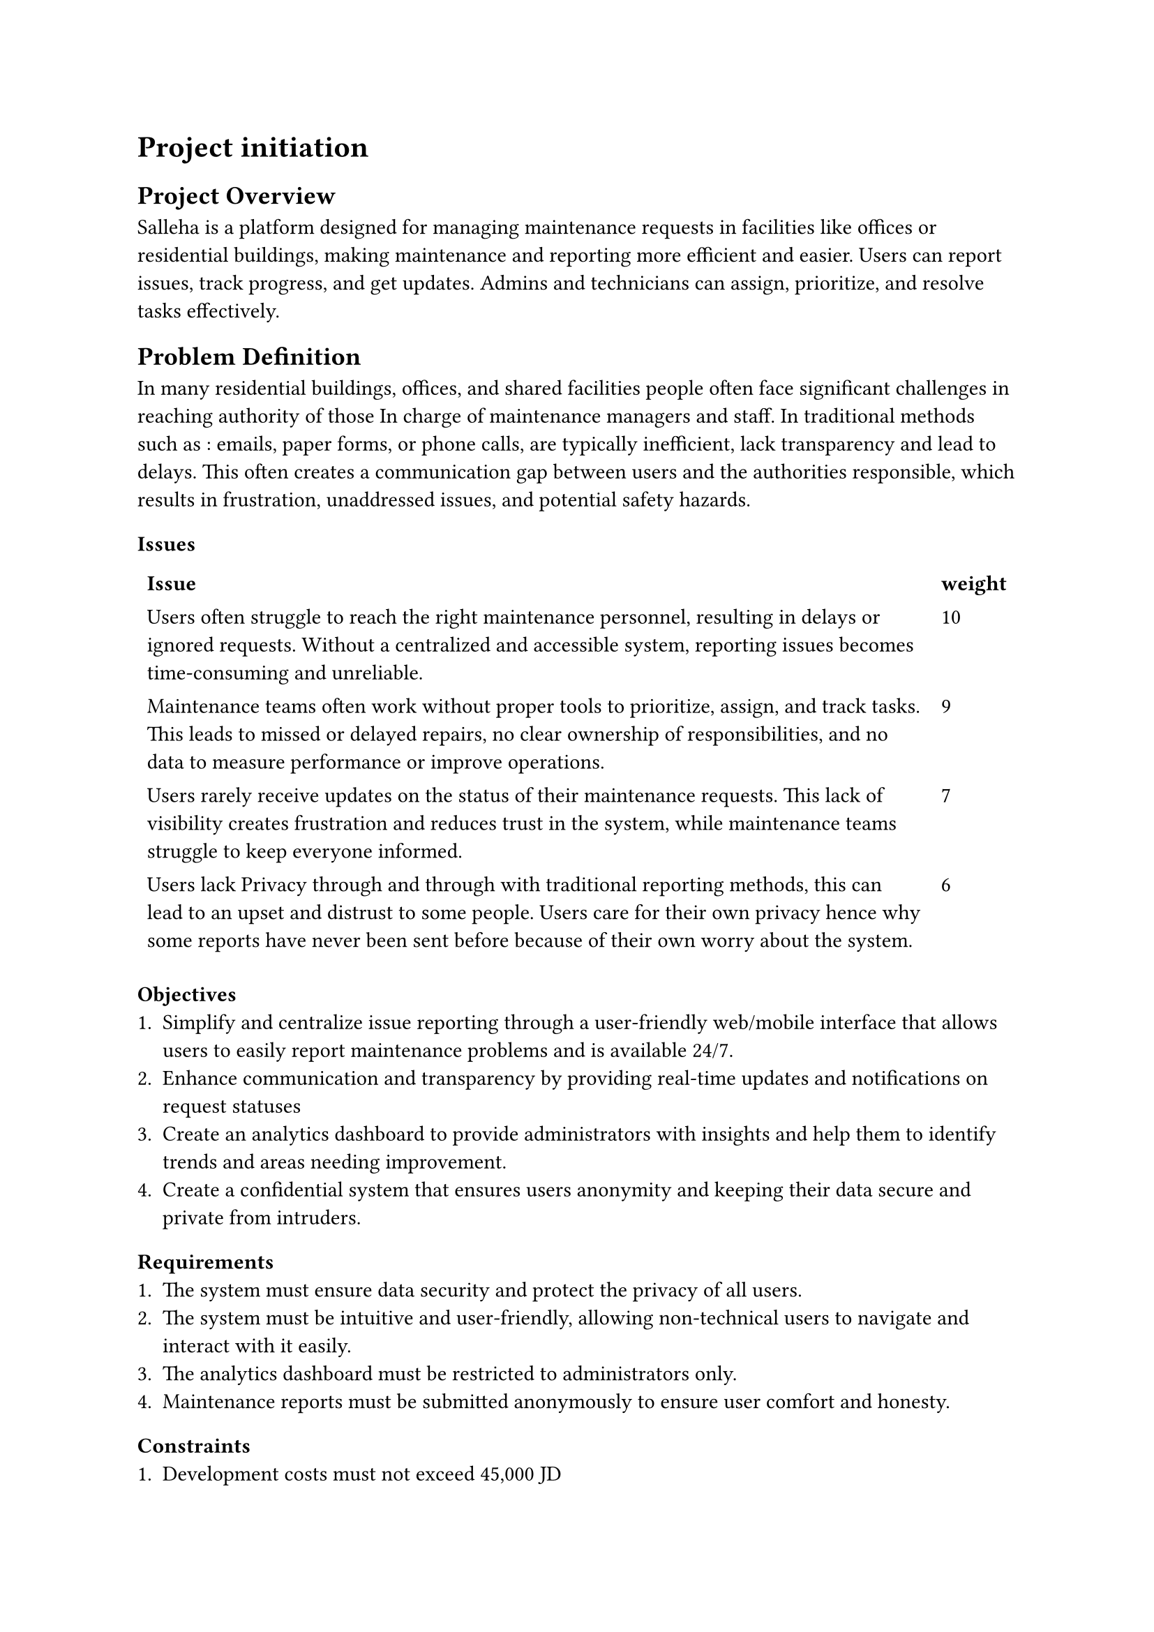 = Project initiation 
== Project Overview

Salleha is a platform designed for managing maintenance requests in 
facilities like offices or residential buildings, making maintenance and 
reporting more efficient and easier. Users can report issues, track progress, 
and get updates. Admins and technicians can assign, prioritize, and resolve
tasks effectively.

== Problem Definition 
In many residential buildings, offices, and shared facilities people often  
face significant challenges in reaching authority of those In charge of
maintenance managers and staff. In traditional methods such as : emails, 
paper forms, or phone calls, are typically inefficient, lack transparency and lead to delays.
This often creates a communication  gap between users and the authorities responsible, which results in frustration, unaddressed issues, and potential safety hazards.

=== Issues
#let issue1 = text([Users often struggle to reach the right maintenance personnel, resulting in delays or ignored requests. Without a centralized and accessible system, reporting issues becomes time-consuming and unreliable.])
#let issue2 = text([Maintenance teams often work without proper tools to prioritize, assign, and track tasks. This leads to missed or delayed repairs, no clear ownership of responsibilities, and no data to measure performance or improve operations.])
#let issue3 = text([Users rarely receive updates on the status of their maintenance requests. This lack of visibility creates frustration and reduces trust in the system, while maintenance teams struggle to keep everyone informed. ])
#let issue4 = text([Users lack Privacy through and through with traditional reporting methods, this can lead to an upset and distrust to some people. Users care for their own privacy hence why some reports have never been sent before because of their own worry about the system.  ])
#table(stroke: none,columns: 2,
        [*Issue*],[*weight*],
        [#issue1],[10],
        [#issue2],[9],
        [#issue3],[7],
        [#issue4],[6]
)

=== Objectives 
+ Simplify and centralize issue reporting through a user-friendly web/mobile interface that allows users to easily report maintenance problems and is available 24/7.
+ Enhance communication and transparency by providing real-time updates and notifications on request statuses
+ Create an analytics dashboard to provide administrators with insights and help them to identify trends and areas needing improvement.
+ Create a confidential system that ensures users anonymity and keeping their data secure and private from intruders.
=== Requirements
+ The system must ensure data security and protect the privacy of all users.
+ The system must be intuitive and user-friendly, allowing non-technical users to navigate and interact with it easily.
+ The analytics dashboard must be restricted to administrators only.
+ Maintenance reports must be submitted anonymously to ensure user comfort and honesty.

=== Constraints
+ Development costs must not exceed 45,000 JD
+ The project should be done by Sunday 4, Jan 2026
=== Vision Document
==== Problem Description
Ever since the digitalization of almost everything, people's expectations rose. People are
in constant demand of systems that fulfills there needs. Current methods are almost obsolete
they are ineffecient and insuffecient because the older methods have lack of transparency,
increased delays, and unavaliable hence the overall user frustration, not to mention the 
diffuculty of managing the reports.

Without a system to hold everything together it require a lot of effort to pull through the maintenance tasks.
To satisfy users, they need a system to adapt to their needs. Providing a smooth, painless experience
through an easy to use interface.A system is needed such that it enables feedback submission, tracks administrative responses, and provides data-driven
insights for continuous service improvement. Delaying this solution risks further dissatisfaction and
missed opportunities for institutional growth.
==== System Capabilities
+ Ticket submission with images and location info
+ Role-based dashboards for users, technicians, and administrators
+ Priority-based task assignment and scheduling
+ Push/email notifications for status updates
+ Maintenance history and analytics for equipment and areas
==== Business Benefits
-
-
-
-
== Feasbility Studies
=== Techinical Feasibility
The technical feasibility assesses the technological components necessary 
to develop and operate the SALLEHA platform. This includes 
evaluating the required hardware, software tools, and the technical skills 
essential for building and maintaining the system.

Technology: The SALLEHA website is built using basic and easy-to-use 
Web tools like HTML, CSS, JavaScript, Bootstrap, and jQuery. These  
Tools help  create a clean and responsive design that works well on Different devices.
We also use Canva to design simple and clear images and graphics, 
making the website easy for Seniors users to understand and use .

Cloud Hosting: We are using GitHub to store and manage the project online. 
It helps us work together, keep track of changes, and easily share the project with others.
=== Operational Feasibility
The proposed web and mobile application is operationally feasible, it
designed to get maintenance requests in facilities like universities,offices, or residential buildings, enabling the users to report issues, track 
progress, and get updates.
It’s a web and mobile application, so the users can access it from any
We expected that our system will gain a wide acceptance from users, admins 
And technicians because it solves a very needed problem and saves time and effort.
It will have clear privacy guidelines and mechanisms to ensure that our users will be secured.      
it complies with the policies set by the country's laws and Institutions.
#pagebreak()
=== Economic Feasibility
*Development Costs:*   
#align(center)[
  #figure(
  table(
  columns: 2,align:left,
[*Expense Category*], [*Amount*],
[Salaries],[20,000 JD],
[Equipment and installations],[8,000 JD],
[Training],[1,500 JD],
[Facilities],[2,000 JD],
[Utilities],[1,000 JD],
[Travel\\Miscellaneous],[2,000 JD],
 [*Total*],[*39,500 JD*] )
, caption: [Devlopment Costs]
)]

*Operational Costs:*   
#align(center)[
  #figure(
  table(
  columns: 2,align:left,
[*Service*], [*Annual Cost(Per year)*],
[Operational maintenance],[7,000 JD],
[*Total Cost*],[*7,000 JD*]
  )
, caption: [Operational Costs]
)]

#align(center)[
  #figure(
  table(
  columns: 1,align:left,

    align(center)[*Intangible Benefits*],
      [Enhanced Institutional Trust and  reputation],
      [Increasing users satisfaction],
      [Saving time and effort for both users and Institutions],
  )
, caption: [Intangible Benefits]
)]
#pagebreak()
*Benefit and Payback Analysis:*
#align(center)[
  #figure(
    table(
      align: horizon,
      columns: 7,
        [*Category*], [*Year 0*], [*Year 1*], [*Year 2*], [*Year 3*], [*Year 4*], [*Year 5*],
        [*Value of benefits*], [0], [16,000 JD], [17,000 JD], [18,000 JD], [19,000 JD], [20,000 JD],
        [*Development costs*], [-39,500 JD], [0], [0], [0], [0], [0],
        [*Annual expenses*], [0], [-7,000 JD], [-7,000 JD], [-7,000 JD], [-7,000 JD], [-7,000 JD],
        [*Net Benefit / Costs*], [-39,500 JD], [9,000 JD], [10,000 JD], [11,000 JD], [12,000 JD], [13,000 JD],
        [*Discount Rate (7%)*], [1], [0.934], [0.873], [0.813], [0.763], [0.713],
        [*Net Present Value (NPV)*], [-39,500 JD], [8,406 JD], [8,730 JD], [8,943 JD], [9,156 JD], [9,269 JD],
        [*Cumulative NPV*], [-39,500 JD], [-31,094 JD], [-22,364 JD], [-13,421 JD], [-4,265 JD], [5,004 JD],
        [*Payback Period*], [*4 years+*],[4.6 years],
    
    ),
    caption: [Benefit and Payback Analysis]
  )
]
*Lifetime ROI* = *$(90,000-74,500)/(74,500) =0.208 or 20.8% $*

#h(1cm)*Annual ROI* = *$(20.8%)/5 = 4.16%$*



=== Schedule Feasibility

#align(center)[
  #figure(
  table(
  columns: 3,align:left,
[*Phase*], [*Task*],[*Estimated Time*],
[*Planning*],[Define Project Scope & Objectives],[1 week],
[*Analysis*],[Requirements Gathering, Process Analysis, \ and Document Delivery],[2 weeks],
[*Design*],[System Architecture and Interface Design],[2 weeks],
[*Implementation*],[Development of Core Features],[2 weeks],
[*Testing*],[System Testing and Quality Assurance],[5 weeks],
[*Deployment*],[System Deployment ],[1 week],
)
, caption: [Project Development Schedule]
)]

=== Legal Feasibility
The proposed platform fully aligns with Jordanian laws,
university policies, and institutional standards. 
All required approvals will be obtained from the University of Jordan’s relevant
departments before deployment. The system does not infringe upon any legal frameworks
or intellectual property rights.

*Licensing Compliance:*
All development tools, frameworks,
and libraries used in the platform
will be properly licensed.
Open-source components will
be used in accordance with
their respective licenses,
while any proprietary
technologies will be incorporated only after acquiring valid usage rights.

*Copyright and Intellectual Property Protection:* 
The platform will comply with the Jordanian Copyright Law No. 22 of 1992 and its amendments.
Any third-party content whether text, images, or software will be original, licensed,
or used under fair use conditions with full attribution.

*Data Privacy and Confidentiality:*
To comply with the Jordanian Personal Data Protection Law No. 24 of 2023, the system will:

+ Obtain explicit user consent prior to collecting or processing personal information.
+ Employ encryption and secure storage for sensitive data.
+ Ensure that personal data is used strictly for its intended purpose and accessed only by authorized personnel.

*Electronic Communication and Records Compliance:*
Under the Electronic Transactions Law No. 15 of 2015,
all digital communications and transactions carried out
through the platform will be handled as legally recognized
records, protected through appropriate technical and procedural safeguards.

*Terms of Service and Legal Disclosures:*
Users will be provided with clear Terms of Service and Privacy Policy agreements outlining:
- Data collection and usage practices
- User rights and responsibilities
- Risk disclosures and security provisions
These documents will comply with both university IT regulations and national legal requirements. 

== Recommended Solution and Expected Project Deliverables
To manage the maintenance requests of issues as they arise,
we can use a great solution: a Maintenance Request software system
that allows requesters to report maintenance issues directly
to the maintenance team using a web-based form or mobile app.
It helps streamline communication,
submission, and tracking without wasting time
gathering complete and accurate information or delaying repairs.
The people who the maintenance teams usually rely on,
such as employees and visitors,
will be able to submit detailed maintenance
forms that include descriptions, images,
and location information. Other processes
such as workflows for reviewing and
approving requests will be managed through a
dashboard that allows the team to assign,
prioritize, and monitor tasks.
Technicians can update the status of
each request in real time, and notifications
will be sent to users to inform them about progress and completion.

#underline[Expected Deliverables:]
A Maintenance Request Software that will include:
- *Request Submission:*
Maintenance teams will accept requests through
the system to ensure they collect all necessary
information to proceed with other maintenance processes.\
Users will submit it like a post; It'll have a title, location, photo and description.

- *Review and Approve Requests:*
A dashboard and analysis tool will help
the organization review all forms and decide
which requests will be approved.
Each request will be evaluated to
ensure that it is valid,
not redundant, and not already being addressed.

*Status Updates to Deliver Better Customer Service:*
To build trust between managers and customers, there will be a communication tool that responds back to requesters to inform them that their requests are accepted and to update them about the status of their issues until completion. These updates will be automated through real-time notifications.

*Database Design and Documentation:*
For storing and tracking requests, there will be request records that provide a clear view of all issues, and a database that documents what issues were reported, how they were resolved, and when. This will help with future planning and decision-making, as well as provide tools for summarizing the analysis, design, and implementation process.

*Performance Tracking:*
Updates on team work status for measuring team performance will help ensure that the original problem has been addressed and will identify bottlenecks in the request process. This will lead to providing excellent customer service and demonstrate that the maintenance team is responsive, works well, and continues improving the organization’s overall reputation. This will be done by tracking average response time and turnaround time.

== Local and Global Impact of the Proposed Solution 
*Locally:* The maintenance request system will ensure accuracy and enable the maintenance team to begin planning and scheduling maintenance work more quickly through automatically generated work orders from approved requests. Following best practices will also provide better customer service in this area. Automation means better experiences! It will reduce delays in handling requests, minimize manual paperwork, and ensure maintenance work is managed from start to finish through automated tools. This can lead to better resource management, higher efficiency, and greater satisfaction not just among staff but also among customers by keeping them updated about the status of their requests without delaying feedback.

*Globally:* It contributes to digital transformation and sustainability efforts. It is essential for businesses of all sizes to rely on such systems in their operations to efficiently allocate resources and maximize the performance of their assets.
A well-designed maintenance request system demonstrates how technology enables organizations to make data-driven decisions to achieve better operational efficiency by centralizing all maintenance requests in one platform.



